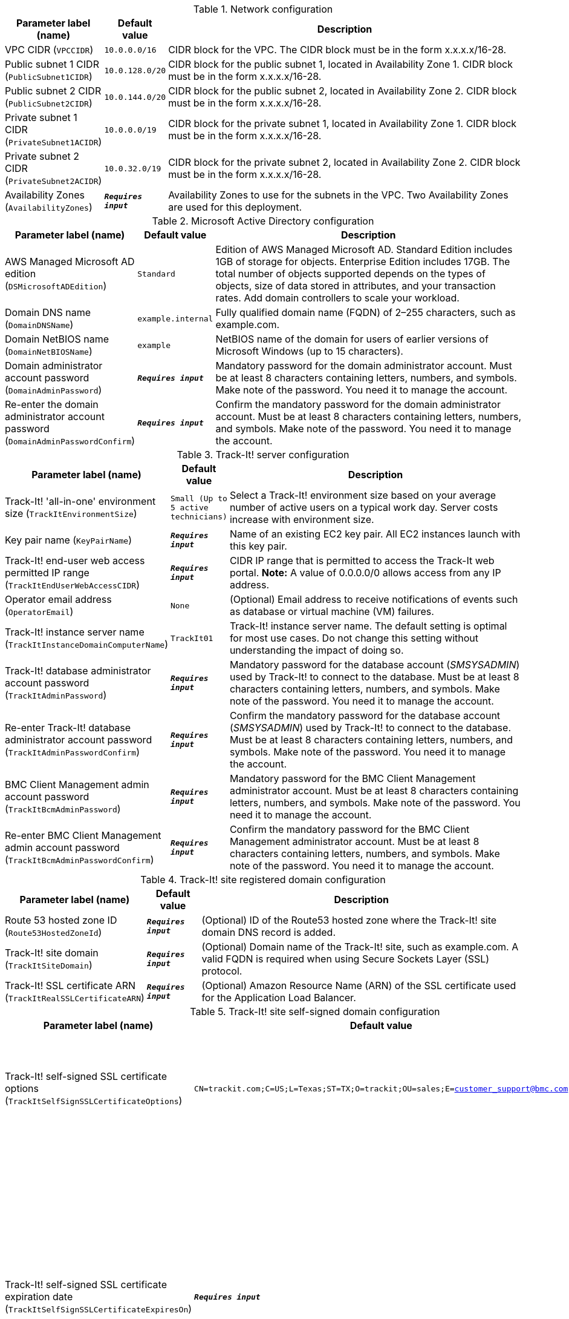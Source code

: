
.Network configuration
[width="100%",cols="16%,11%,73%",options="header",]
|===
|Parameter label (name) |Default value|Description|VPC CIDR
(`VPCCIDR`)|`10.0.0.0/16`|CIDR block for the VPC. The CIDR block must be in the form x.x.x.x/16-28.|Public subnet 1 CIDR
(`PublicSubnet1CIDR`)|`10.0.128.0/20`|CIDR block for the public subnet 1, located in Availability Zone 1. CIDR block must be in the form x.x.x.x/16-28.|Public subnet 2 CIDR
(`PublicSubnet2CIDR`)|`10.0.144.0/20`|CIDR block for the public subnet 2, located in Availability Zone 2. CIDR block must be in the form x.x.x.x/16-28.|Private subnet 1 CIDR
(`PrivateSubnet1ACIDR`)|`10.0.0.0/19`|CIDR block for the private subnet 1, located in Availability Zone 1. CIDR block must be in the form x.x.x.x/16-28.|Private subnet 2 CIDR
(`PrivateSubnet2ACIDR`)|`10.0.32.0/19`|CIDR block for the private subnet 2, located in Availability Zone 2. CIDR block must be in the form x.x.x.x/16-28.|Availability Zones
(`AvailabilityZones`)|`**__Requires input__**`|Availability Zones to use for the subnets in the VPC. Two Availability Zones are used for this deployment.
|===
.Microsoft Active Directory configuration
[width="100%",cols="16%,11%,73%",options="header",]
|===
|Parameter label (name) |Default value|Description|AWS Managed Microsoft AD edition
(`DSMicrosoftADEdition`)|`Standard`|Edition of AWS Managed Microsoft AD. Standard Edition includes 1GB of storage for objects. Enterprise Edition includes 17GB. The total number of objects supported depends on the types of objects, size of data stored in attributes, and your transaction rates. Add domain controllers to scale your workload.|Domain DNS name
(`DomainDNSName`)|`example.internal`|Fully qualified domain name (FQDN) of 2–255 characters, such as example.com.|Domain NetBIOS name
(`DomainNetBIOSName`)|`example`|NetBIOS name of the domain for users of earlier versions of Microsoft Windows (up to 15 characters).|Domain administrator account password
(`DomainAdminPassword`)|`**__Requires input__**`|Mandatory password for the domain administrator account. Must be at least 8 characters containing letters, numbers, and symbols. Make note of the password. You need it to manage the account.|Re-enter the domain administrator account password
(`DomainAdminPasswordConfirm`)|`**__Requires input__**`|Confirm the mandatory password for the domain administrator account. Must be at least 8 characters containing letters, numbers, and symbols. Make note of the password. You need it to manage the account.
|===
.Track-It! server configuration
[width="100%",cols="16%,11%,73%",options="header",]
|===
|Parameter label (name) |Default value|Description|Track-It! 'all-in-one' environment size
(`TrackItEnvironmentSize`)|`Small (Up to 5 active technicians)`|Select a Track-It! environment size based on your average number of active users on a typical work day. Server costs increase with environment size.|Key pair name
(`KeyPairName`)|`**__Requires input__**`|Name of an existing EC2 key pair. All EC2 instances launch with this key pair.|Track-It! end-user web access permitted IP range
(`TrackItEndUserWebAccessCIDR`)|`**__Requires input__**`|CIDR IP range that is permitted to access the Track-It web portal. **Note:** A value of 0.0.0.0/0 allows access from any IP address.|Operator email address
(`OperatorEmail`)|`None`|(Optional) Email address to receive notifications of events such as database or virtual machine (VM) failures.|Track-It! instance server name
(`TrackItInstanceDomainComputerName`)|`TrackIt01`|Track-It! instance server name. The default setting is optimal for most use cases. Do not change this setting without understanding the impact of doing so.|Track-It! database administrator account password
(`TrackItAdminPassword`)|`**__Requires input__**`|Mandatory password for the database account (_SMSYSADMIN_) used by Track-It! to connect to the database. Must be at least 8 characters containing letters, numbers, and symbols. Make note of the password. You need it to manage the account.|Re-enter Track-It! database administrator account password
(`TrackItAdminPasswordConfirm`)|`**__Requires input__**`|Confirm the mandatory password for the database account (_SMSYSADMIN_) used by Track-It! to connect to the database. Must be at least 8 characters containing letters, numbers, and symbols. Make note of the password. You need it to manage the account.|BMC Client Management admin account password
(`TrackItBcmAdminPassword`)|`**__Requires input__**`|Mandatory password for the BMC Client Management administrator account. Must be at least 8 characters containing letters, numbers, and symbols. Make note of the password. You need it to manage the account.|Re-enter BMC Client Management admin account password
(`TrackItBcmAdminPasswordConfirm`)|`**__Requires input__**`|Confirm the mandatory password for the BMC Client Management administrator account. Must be at least 8 characters containing letters, numbers, and symbols. Make note of the password. You need it to manage the account.
|===
.Track-It! site registered domain configuration
[width="100%",cols="16%,11%,73%",options="header",]
|===
|Parameter label (name) |Default value|Description|Route 53 hosted zone ID
(`Route53HostedZoneId`)|`**__Requires input__**`|(Optional) ID of the Route53 hosted zone where the Track-It! site domain DNS record is added.|Track-It! site domain
(`TrackItSiteDomain`)|`**__Requires input__**`|(Optional) Domain name of the Track-It! site, such as example.com. A valid FQDN is required when using Secure Sockets Layer (SSL) protocol.|Track-It! SSL certificate ARN
(`TrackItRealSSLCertificateARN`)|`**__Requires input__**`|(Optional) Amazon Resource Name (ARN) of the SSL certificate used for the Application Load Balancer.
|===
.Track-It! site self-signed domain configuration
[width="100%",cols="16%,11%,73%",options="header",]
|===
|Parameter label (name) |Default value|Description|Track-It! self-signed SSL certificate options
(`TrackItSelfSignSSLCertificateOptions`)|`CN=trackit.com;C=US;L=Texas;ST=TX;O=trackit;OU=sales;E=customer_support@bmc.com`|(Optional) Self-signed certificate options. Not used if you configure a registered domain.|Track-It! self-signed SSL certificate expiration date
(`TrackItSelfSignSSLCertificateExpiresOn`)|`**__Requires input__**`|(Optional) Enter an expiration date for the self-signed SSL certificate. Date must be at least one day in the future, in the form YYYY-MM-DD. If left blank, the default expiration date of one year from today applies. Not used if you configure a registered domain.
|===
.AWS Quick Start configuration
[width="100%",cols="16%,11%,73%",options="header",]
|===
|Parameter label (name) |Default value|Description|Quick Start S3 bucket name
(`QSS3BucketName`)|`aws-quickstart`|Name of the S3 bucket for your copy of the Quick Start assets. Keep the default name unless you are customizing the template. Changing the name updates code references to point to a new Quick Start location. This name can include numbers, lowercase letters, uppercase letters, and hyphens, but do not start or end with a hyphen (-). See https://aws-quickstart.github.io/option1.html.|Quick Start S3 bucket Region
(`QSS3BucketRegion`)|`us-east-1`|AWS Region where the Quick Start S3 bucket (QSS3BucketName) is hosted. Keep the default Region unless you are customizing the template. Changing this Region updates code references to point to a new Quick Start location. When using your own bucket, specify the Region. See https://aws-quickstart.github.io/option1.html.|Quick Start S3 key prefix
(`QSS3KeyPrefix`)|`quickstart-bmc-track-it/`|S3 key prefix that is used to simulate a directory for your copy of the Quick Start assets. Keep the default prefix unless you are customizing the template. Changing this prefix updates code references to point to a new Quick Start location. This prefix can include numbers, lowercase letters, uppercase letters, hyphens (-), and forward slashes (/). End with a forward slash. See https://docs.aws.amazon.com/AmazonS3/latest/dev/UsingMetadata.html and https://aws-quickstart.github.io/option1.html.
|===